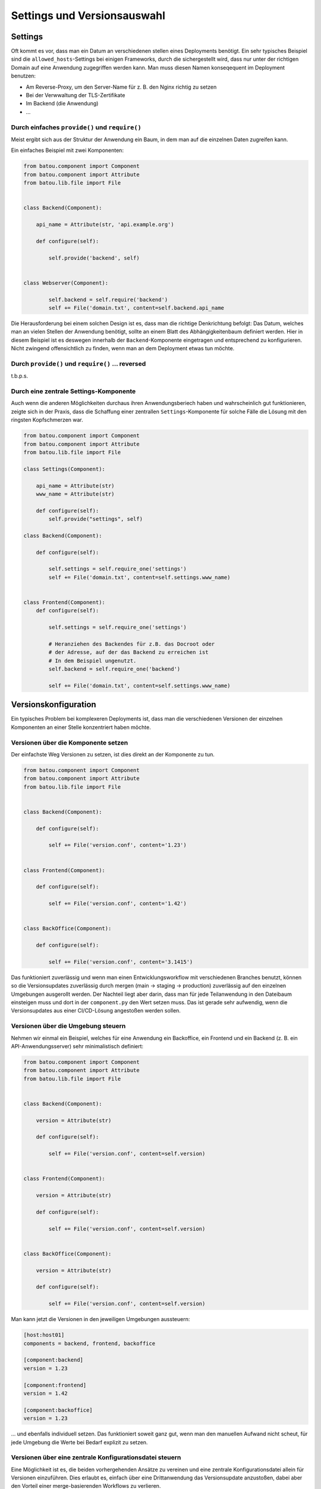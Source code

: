 Settings und Versionsauswahl
============================

Settings
--------

Oft kommt es vor, dass man ein Datum an verschiedenen stellen eines Deployments benötigt. Ein sehr typisches Beispiel sind die ``allowed_hosts``-Settings bei einigen Frameworks, durch die sichergestellt wird, dass nur unter der richtigen Domain auf eine Anwendung zugegriffen werden kann. Man muss diesen Namen konseqequent im Deployment benutzen:

* Am Reverse-Proxy, um den Server-Name für z. B. den Nginx richtig zu setzen
* Bei der Verwwaltung der TLS-Zertifikate
* Im Backend (die Anwendung)
* …

Durch einfaches ``provide()`` und ``require()``
^^^^^^^^^^^^^^^^^^^^^^^^^^^^^^^^^^^^^^^^^^^^^^^

Meist ergibt sich aus der Struktur der Anwendung ein Baum, in dem man auf die einzelnen Daten zugreifen kann.

Ein einfaches Beispiel mit zwei Komponenten:

.. code-block:: python

        from batou.component import Component
        from batou.component import Attribute
        from batou.lib.file import File


        class Backend(Component):

            api_name = Attribute(str, 'api.example.org')

            def configure(self):

                self.provide('backend', self)


        class Webserver(Component):

                self.backend = self.require('backend')
                self += File('domain.txt', content=self.backend.api_name


Die Herausforderung bei einem solchen Design ist es, dass man die richtige Denkrichtung befolgt: Das Datum, welches man an vielen Stellen der Anwendung benötigt, sollte an einem Blatt des Abhängigkeitenbaum definiert werden. Hier in diesem Beispiel ist es deswegen innerhalb der ``Backend``-Komponente eingetragen und entsprechend zu konfigurieren. Nicht zwingend offensichtlich zu finden, wenn man an dem Deployment etwas tun möchte.


Durch ``provide()`` und ``require()`` … reversed
^^^^^^^^^^^^^^^^^^^^^^^^^^^^^^^^^^^^^^^^^^^^^^^^

t.b.p.s.

Durch eine zentrale Settings-Komponente
^^^^^^^^^^^^^^^^^^^^^^^^^^^^^^^^^^^^^^^

Auch wenn die anderen Möglichkeiten durchaus ihren Anwendungsberiech haben und wahrscheinlich gut funktionieren, zeigte sich in der Praxis, dass die Schaffung einer zentrallen ``Settings``-Komponente für solche Fälle die Lösung mit den ringsten Kopfschmerzen war.

.. code-block::

    from batou.component import Component
    from batou.component import Attribute
    from batou.lib.file import File

    class Settings(Component):

        api_name = Attribute(str)
        www_name = Attribute(str)

        def configure(self):
            self.provide("settings", self)

    class Backend(Component):

        def configure(self):

            self.settings = self.require_one('settings')
            self += File('domain.txt', content=self.settings.www_name)


    class Frontend(Component):
        def configure(self):

            self.settings = self.require_one('settings')

            # Heranziehen des Backendes für z.B. das Docroot oder
            # der Adresse, auf der das Backend zu erreichen ist
            # In dem Beispiel ungenutzt.
            self.backend = self.require_one('backend')

            self += File('domain.txt', content=self.settings.www_name)



Versionskonfiguration
---------------------

Ein typisches Problem bei komplexeren Deployments ist, dass man die verschiedenen Versionen der einzelnen Komponenten an einer Stelle konzentriert haben möchte.

Versionen über die Komponente setzen
^^^^^^^^^^^^^^^^^^^^^^^^^^^^^^^^^^^^

Der einfachste Weg Versionen zu setzen, ist dies direkt an der Komponente zu tun.

.. code-block:: python

    from batou.component import Component
    from batou.component import Attribute
    from batou.lib.file import File


    class Backend(Component):

        def configure(self):

            self += File('version.conf', content='1.23')


    class Frontend(Component):

        def configure(self):

            self += File('version.conf', content='1.42')


    class BackOffice(Component):

        def configure(self):

            self += File('version.conf', content='3.1415')


Das funktioniert zuverlässig und wenn man einen Entwicklungsworkflow mit verschiedenen Branches benutzt, können so die Versionsupdates zuverlässig durch mergen (main -> staging -> production) zuverlässig auf den einzelnen Umgebungen ausgerollt werden. Der Nachteil liegt aber darin, dass man für jede Teilanwendung in den Dateibaum einsteigen muss und dort in der ``component.py`` den Wert setzen muss. Das ist gerade sehr aufwendig, wenn die Versionsupdates aus einer CI/CD-Lösung angestoßen werden sollen.


Versionen über die Umgebung steuern
^^^^^^^^^^^^^^^^^^^^^^^^^^^^^^^^^^^

Nehmen wir einmal ein Beispiel, welches für eine Anwendung ein Backoffice, ein Frontend und ein Backend (z. B. ein API-Anwendungsserver) sehr minimalistisch definiert:

.. code-block:: python

    from batou.component import Component
    from batou.component import Attribute
    from batou.lib.file import File


    class Backend(Component):

        version = Attribute(str)

        def configure(self):

            self += File('version.conf', content=self.version)


    class Frontend(Component):

        version = Attribute(str)

        def configure(self):

            self += File('version.conf', content=self.version)


    class BackOffice(Component):

        version = Attribute(str)

        def configure(self):

            self += File('version.conf', content=self.version)

Man kann jetzt die Versionen in den jeweiligen Umgebungen aussteuern:

.. code-block::

    [host:host01]
    components = backend, frontend, backoffice

    [component:backend]
    version = 1.23

    [component:frontend]
    version = 1.42

    [component:backoffice]
    version = 1.23

... und ebenfalls individuell setzen. Das funktioniert soweit ganz gut, wenn man den manuellen Aufwand nicht scheut, für jede Umgebung die Werte bei Bedarf explizit zu setzen.


Versionen über eine zentrale Konfigurationsdatei steuern
^^^^^^^^^^^^^^^^^^^^^^^^^^^^^^^^^^^^^^^^^^^^^^^^^^^^^^^^

Eine Möglichkeit ist es, die beiden vorhergehenden Ansätze zu vereinen und eine zentrale Konfigurationsdatei allein für Versionen einzuführen. Dies erlaubt es, einfach über eine Drittanwendung das Versionsupdate anzustoßen, dabei aber den Vorteil einer merge-basierenden Workflows zu verlieren.

Wir definieren eine ``versions.ini`` im Basis-Verzeichnisses des Deployments für alle drei Teile der Anwendung aus den vorhergegangen Beispielen:

.. code-block::

    [frontend]
    version = 1.42

    [backoffice]
    version = 1.23

    [backend]
    version = 1.23


Das ini-Format ist einfach zu bearbeiten, sowohl von Mensch als auch Maschine, und so gut wie jede Programmiersprache bietet eine sinnvolle Möglichkeit an, dass mit überschaubarem Aufwand zu machen.

.. hint::

    Im Prinzip kann man dafür auch YAML oder JSON benutzen. Die Herangehensweise ist damit die Gleiche und der Code muss entsprechend angepasst werden.

Um auf die Versionen zugreifen zu können, ist es sinnvoll eine generische Settings-Komponente einzuführen.

.. code-block:: python

    from batou.component import Component
    from batou.component import Attribute
    import configparser

    class Settings(Component)

        versions_ini = Attribute(str, 'versions.ini')

        def configure(self):
            self.provide("settings", self)
            self._load_versions()

        def _load_versions(self):
            self.versions = config = configparser.ConfigParser()
            self.provide('versions', self.versions)
            versions_ini = os.path.normpath(
                os.path.join(self.root.defdir, "..", "..", self.versions_ini))
            config.read(versions_ini)

``_load_versions()`` liest die ``versions.ini`` ein und stellt sie als eine Python-Struktur zur Verfügung. An dieser Stelle könnte man auch einfach eine JSON oder YAML oder XML oder .-Datei entsprechend parsen. Für die eigenltichen Komponeten der Anwendung (Backend, Backoffice, Frontend) wurde an dieser Stelle aber ein gemeinsames Interface geschaffen, über welches sie die konkretne Daten erhalten können.

.. code-block:: python

    from batou.component import Component
    from batou.component import Attribute
    from batou.lib.file import File


    class Backend(Component):

        def configure(self):
            self.settings = self.require_one('settings')

            self += File(
                'version.conf',
                content=self.settings.versions.get('backend', 'version'))


    class Frontend(Component):

        def configure(self):
            self.settings = self.require_one('settings')

            self += File(
                'version.conf',
                content=self.settings.versions.get('frontend', 'version'))


    class BackOffice(Component):

        def configure(self):
            self.settings = self.require_one('settings')

            self += File(
                'version.conf',
                content=self.settings.versions.get('backoffice', 'version')



.. hint::

    Nicht vergessen, die neue ``Settings()`` in die Umgebungen einzubinden:

    .. code-block::

        [host:host01]
        components = backend, frontend, backoffice, settings
